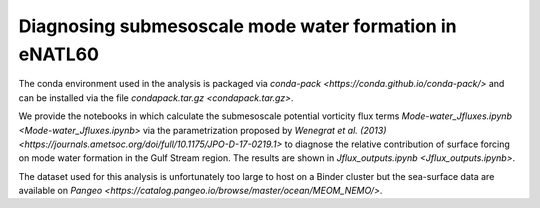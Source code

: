Diagnosing submesoscale mode water formation in eNATL60
=======================================================

The conda environment used in the analysis is packaged via `conda-pack <https://conda.github.io/conda-pack/>` and can be installed via the file `condapack.tar.gz <condapack.tar.gz>`.

We provide the notebooks in which calculate the submesoscale potential vorticity flux terms `Mode-water_Jfluxes.ipynb <Mode-water_Jfluxes.ipynb>` via the parametrization proposed by `Wenegrat et al. (2013) <https://journals.ametsoc.org/doi/full/10.1175/JPO-D-17-0219.1>` to diagnose the relative contribution of surface forcing on mode water formation in the Gulf Stream region. The results are shown in `Jflux_outputs.ipynb <Jflux_outputs.ipynb>`.

The dataset used for this analysis is unfortunately too large to host on a Binder cluster but the sea-surface data are available on `Pangeo <https://catalog.pangeo.io/browse/master/ocean/MEOM_NEMO/>`.
